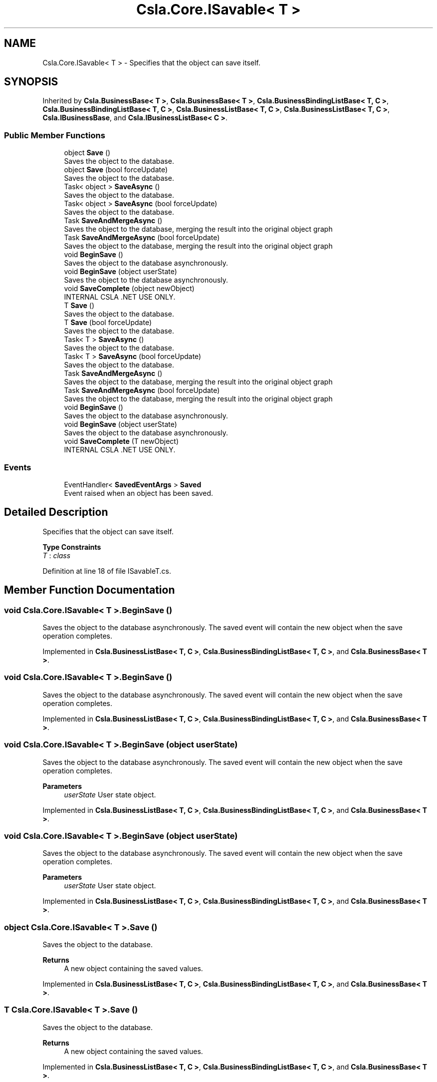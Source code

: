 .TH "Csla.Core.ISavable< T >" 3 "Thu Jul 22 2021" "Version 5.4.2" "CSLA.NET" \" -*- nroff -*-
.ad l
.nh
.SH NAME
Csla.Core.ISavable< T > \- Specifies that the object can save itself\&.  

.SH SYNOPSIS
.br
.PP
.PP
Inherited by \fBCsla\&.BusinessBase< T >\fP, \fBCsla\&.BusinessBase< T >\fP, \fBCsla\&.BusinessBindingListBase< T, C >\fP, \fBCsla\&.BusinessBindingListBase< T, C >\fP, \fBCsla\&.BusinessListBase< T, C >\fP, \fBCsla\&.BusinessListBase< T, C >\fP, \fBCsla\&.IBusinessBase\fP, and \fBCsla\&.IBusinessListBase< C >\fP\&.
.SS "Public Member Functions"

.in +1c
.ti -1c
.RI "object \fBSave\fP ()"
.br
.RI "Saves the object to the database\&. "
.ti -1c
.RI "object \fBSave\fP (bool forceUpdate)"
.br
.RI "Saves the object to the database\&. "
.ti -1c
.RI "Task< object > \fBSaveAsync\fP ()"
.br
.RI "Saves the object to the database\&. "
.ti -1c
.RI "Task< object > \fBSaveAsync\fP (bool forceUpdate)"
.br
.RI "Saves the object to the database\&. "
.ti -1c
.RI "Task \fBSaveAndMergeAsync\fP ()"
.br
.RI "Saves the object to the database, merging the result into the original object graph "
.ti -1c
.RI "Task \fBSaveAndMergeAsync\fP (bool forceUpdate)"
.br
.RI "Saves the object to the database, merging the result into the original object graph "
.ti -1c
.RI "void \fBBeginSave\fP ()"
.br
.RI "Saves the object to the database asynchronously\&. "
.ti -1c
.RI "void \fBBeginSave\fP (object userState)"
.br
.RI "Saves the object to the database asynchronously\&. "
.ti -1c
.RI "void \fBSaveComplete\fP (object newObject)"
.br
.RI "INTERNAL CSLA \&.NET USE ONLY\&. "
.ti -1c
.RI "T \fBSave\fP ()"
.br
.RI "Saves the object to the database\&. "
.ti -1c
.RI "T \fBSave\fP (bool forceUpdate)"
.br
.RI "Saves the object to the database\&. "
.ti -1c
.RI "Task< T > \fBSaveAsync\fP ()"
.br
.RI "Saves the object to the database\&. "
.ti -1c
.RI "Task< T > \fBSaveAsync\fP (bool forceUpdate)"
.br
.RI "Saves the object to the database\&. "
.ti -1c
.RI "Task \fBSaveAndMergeAsync\fP ()"
.br
.RI "Saves the object to the database, merging the result into the original object graph "
.ti -1c
.RI "Task \fBSaveAndMergeAsync\fP (bool forceUpdate)"
.br
.RI "Saves the object to the database, merging the result into the original object graph "
.ti -1c
.RI "void \fBBeginSave\fP ()"
.br
.RI "Saves the object to the database asynchronously\&. "
.ti -1c
.RI "void \fBBeginSave\fP (object userState)"
.br
.RI "Saves the object to the database asynchronously\&. "
.ti -1c
.RI "void \fBSaveComplete\fP (T newObject)"
.br
.RI "INTERNAL CSLA \&.NET USE ONLY\&. "
.in -1c
.SS "Events"

.in +1c
.ti -1c
.RI "EventHandler< \fBSavedEventArgs\fP > \fBSaved\fP"
.br
.RI "Event raised when an object has been saved\&. "
.in -1c
.SH "Detailed Description"
.PP 
Specifies that the object can save itself\&. 


.PP
\fBType Constraints\fP
.TP
\fIT\fP : \fIclass\fP
.PP
Definition at line 18 of file ISavableT\&.cs\&.
.SH "Member Function Documentation"
.PP 
.SS "void \fBCsla\&.Core\&.ISavable\fP< T >\&.BeginSave ()"

.PP
Saves the object to the database asynchronously\&. The saved event will contain the new object when the save operation completes\&.
.PP
Implemented in \fBCsla\&.BusinessListBase< T, C >\fP, \fBCsla\&.BusinessBindingListBase< T, C >\fP, and \fBCsla\&.BusinessBase< T >\fP\&.
.SS "void \fBCsla\&.Core\&.ISavable\fP< T >\&.BeginSave ()"

.PP
Saves the object to the database asynchronously\&. The saved event will contain the new object when the save operation completes\&.
.PP
Implemented in \fBCsla\&.BusinessListBase< T, C >\fP, \fBCsla\&.BusinessBindingListBase< T, C >\fP, and \fBCsla\&.BusinessBase< T >\fP\&.
.SS "void \fBCsla\&.Core\&.ISavable\fP< T >\&.BeginSave (object userState)"

.PP
Saves the object to the database asynchronously\&. The saved event will contain the new object when the save operation completes\&.
.PP
\fBParameters\fP
.RS 4
\fIuserState\fP User state object\&. 
.RE
.PP

.PP
Implemented in \fBCsla\&.BusinessListBase< T, C >\fP, \fBCsla\&.BusinessBindingListBase< T, C >\fP, and \fBCsla\&.BusinessBase< T >\fP\&.
.SS "void \fBCsla\&.Core\&.ISavable\fP< T >\&.BeginSave (object userState)"

.PP
Saves the object to the database asynchronously\&. The saved event will contain the new object when the save operation completes\&.
.PP
\fBParameters\fP
.RS 4
\fIuserState\fP User state object\&. 
.RE
.PP

.PP
Implemented in \fBCsla\&.BusinessListBase< T, C >\fP, \fBCsla\&.BusinessBindingListBase< T, C >\fP, and \fBCsla\&.BusinessBase< T >\fP\&.
.SS "object \fBCsla\&.Core\&.ISavable\fP< T >\&.Save ()"

.PP
Saves the object to the database\&. 
.PP
\fBReturns\fP
.RS 4
A new object containing the saved values\&.
.RE
.PP

.PP
Implemented in \fBCsla\&.BusinessListBase< T, C >\fP, \fBCsla\&.BusinessBindingListBase< T, C >\fP, and \fBCsla\&.BusinessBase< T >\fP\&.
.SS "T \fBCsla\&.Core\&.ISavable\fP< T >\&.Save ()"

.PP
Saves the object to the database\&. 
.PP
\fBReturns\fP
.RS 4
A new object containing the saved values\&.
.RE
.PP

.PP
Implemented in \fBCsla\&.BusinessListBase< T, C >\fP, \fBCsla\&.BusinessBindingListBase< T, C >\fP, and \fBCsla\&.BusinessBase< T >\fP\&.
.SS "object \fBCsla\&.Core\&.ISavable\fP< T >\&.Save (bool forceUpdate)"

.PP
Saves the object to the database\&. 
.PP
\fBReturns\fP
.RS 4
A new object containing the saved values\&.
.RE
.PP
\fBParameters\fP
.RS 4
\fIforceUpdate\fP true to force the save to be an update\&.
.RE
.PP

.PP
Implemented in \fBCsla\&.BusinessBase< T >\fP\&.
.SS "T \fBCsla\&.Core\&.ISavable\fP< T >\&.Save (bool forceUpdate)"

.PP
Saves the object to the database\&. 
.PP
\fBReturns\fP
.RS 4
A new object containing the saved values\&.
.RE
.PP
\fBParameters\fP
.RS 4
\fIforceUpdate\fP true to force the save to be an update\&.
.RE
.PP

.PP
Implemented in \fBCsla\&.BusinessBase< T >\fP\&.
.SS "Task \fBCsla\&.Core\&.ISavable\fP< T >\&.SaveAndMergeAsync ()"

.PP
Saves the object to the database, merging the result into the original object graph 
.PP
\fBReturns\fP
.RS 4
A new object containing the saved values\&.
.RE
.PP

.PP
Implemented in \fBCsla\&.BusinessListBase< T, C >\fP, \fBCsla\&.BusinessBindingListBase< T, C >\fP, and \fBCsla\&.BusinessBase< T >\fP\&.
.SS "Task \fBCsla\&.Core\&.ISavable\fP< T >\&.SaveAndMergeAsync ()"

.PP
Saves the object to the database, merging the result into the original object graph 
.PP
\fBReturns\fP
.RS 4
A new object containing the saved values\&.
.RE
.PP

.PP
Implemented in \fBCsla\&.BusinessListBase< T, C >\fP, \fBCsla\&.BusinessBindingListBase< T, C >\fP, and \fBCsla\&.BusinessBase< T >\fP\&.
.SS "Task \fBCsla\&.Core\&.ISavable\fP< T >\&.SaveAndMergeAsync (bool forceUpdate)"

.PP
Saves the object to the database, merging the result into the original object graph 
.PP
\fBReturns\fP
.RS 4
A new object containing the saved values\&.
.RE
.PP
\fBParameters\fP
.RS 4
\fIforceUpdate\fP true to force the save to be an update\&.
.RE
.PP

.PP
Implemented in \fBCsla\&.BusinessBase< T >\fP\&.
.SS "Task \fBCsla\&.Core\&.ISavable\fP< T >\&.SaveAndMergeAsync (bool forceUpdate)"

.PP
Saves the object to the database, merging the result into the original object graph 
.PP
\fBReturns\fP
.RS 4
A new object containing the saved values\&.
.RE
.PP
\fBParameters\fP
.RS 4
\fIforceUpdate\fP true to force the save to be an update\&.
.RE
.PP

.PP
Implemented in \fBCsla\&.BusinessBase< T >\fP\&.
.SS "Task<object> \fBCsla\&.Core\&.ISavable\fP< T >\&.SaveAsync ()"

.PP
Saves the object to the database\&. 
.PP
\fBReturns\fP
.RS 4
A new object containing the saved values\&.
.RE
.PP

.PP
Implemented in \fBCsla\&.BusinessListBase< T, C >\fP, \fBCsla\&.BusinessBindingListBase< T, C >\fP, and \fBCsla\&.BusinessBase< T >\fP\&.
.SS "Task<T> \fBCsla\&.Core\&.ISavable\fP< T >\&.SaveAsync ()"

.PP
Saves the object to the database\&. 
.PP
\fBReturns\fP
.RS 4
A new object containing the saved values\&.
.RE
.PP

.PP
Implemented in \fBCsla\&.BusinessListBase< T, C >\fP, \fBCsla\&.BusinessBindingListBase< T, C >\fP, and \fBCsla\&.BusinessBase< T >\fP\&.
.SS "Task<object> \fBCsla\&.Core\&.ISavable\fP< T >\&.SaveAsync (bool forceUpdate)"

.PP
Saves the object to the database\&. 
.PP
\fBReturns\fP
.RS 4
A new object containing the saved values\&.
.RE
.PP
\fBParameters\fP
.RS 4
\fIforceUpdate\fP true to force the save to be an update\&.
.RE
.PP

.PP
Implemented in \fBCsla\&.BusinessBase< T >\fP\&.
.SS "Task<T> \fBCsla\&.Core\&.ISavable\fP< T >\&.SaveAsync (bool forceUpdate)"

.PP
Saves the object to the database\&. 
.PP
\fBReturns\fP
.RS 4
A new object containing the saved values\&.
.RE
.PP
\fBParameters\fP
.RS 4
\fIforceUpdate\fP true to force the save to be an update\&.
.RE
.PP

.PP
Implemented in \fBCsla\&.BusinessBase< T >\fP\&.
.SS "void \fBCsla\&.Core\&.ISavable\fP< T >\&.SaveComplete (object newObject)"

.PP
INTERNAL CSLA \&.NET USE ONLY\&. 
.PP
\fBParameters\fP
.RS 4
\fInewObject\fP The new object returned as a result of the save\&. 
.RE
.PP

.SS "void \fBCsla\&.Core\&.ISavable\fP< T >\&.SaveComplete (T newObject)"

.PP
INTERNAL CSLA \&.NET USE ONLY\&. 
.PP
\fBParameters\fP
.RS 4
\fInewObject\fP The new object returned as a result of the save\&. 
.RE
.PP

.SH "Event Documentation"
.PP 
.SS "EventHandler< \fBSavedEventArgs\fP > \fBCsla\&.Core\&.ISavable\fP< T >\&.Saved"

.PP
Event raised when an object has been saved\&. 
.PP
Definition at line 81 of file ISavable\&.cs\&.

.SH "Author"
.PP 
Generated automatically by Doxygen for CSLA\&.NET from the source code\&.
